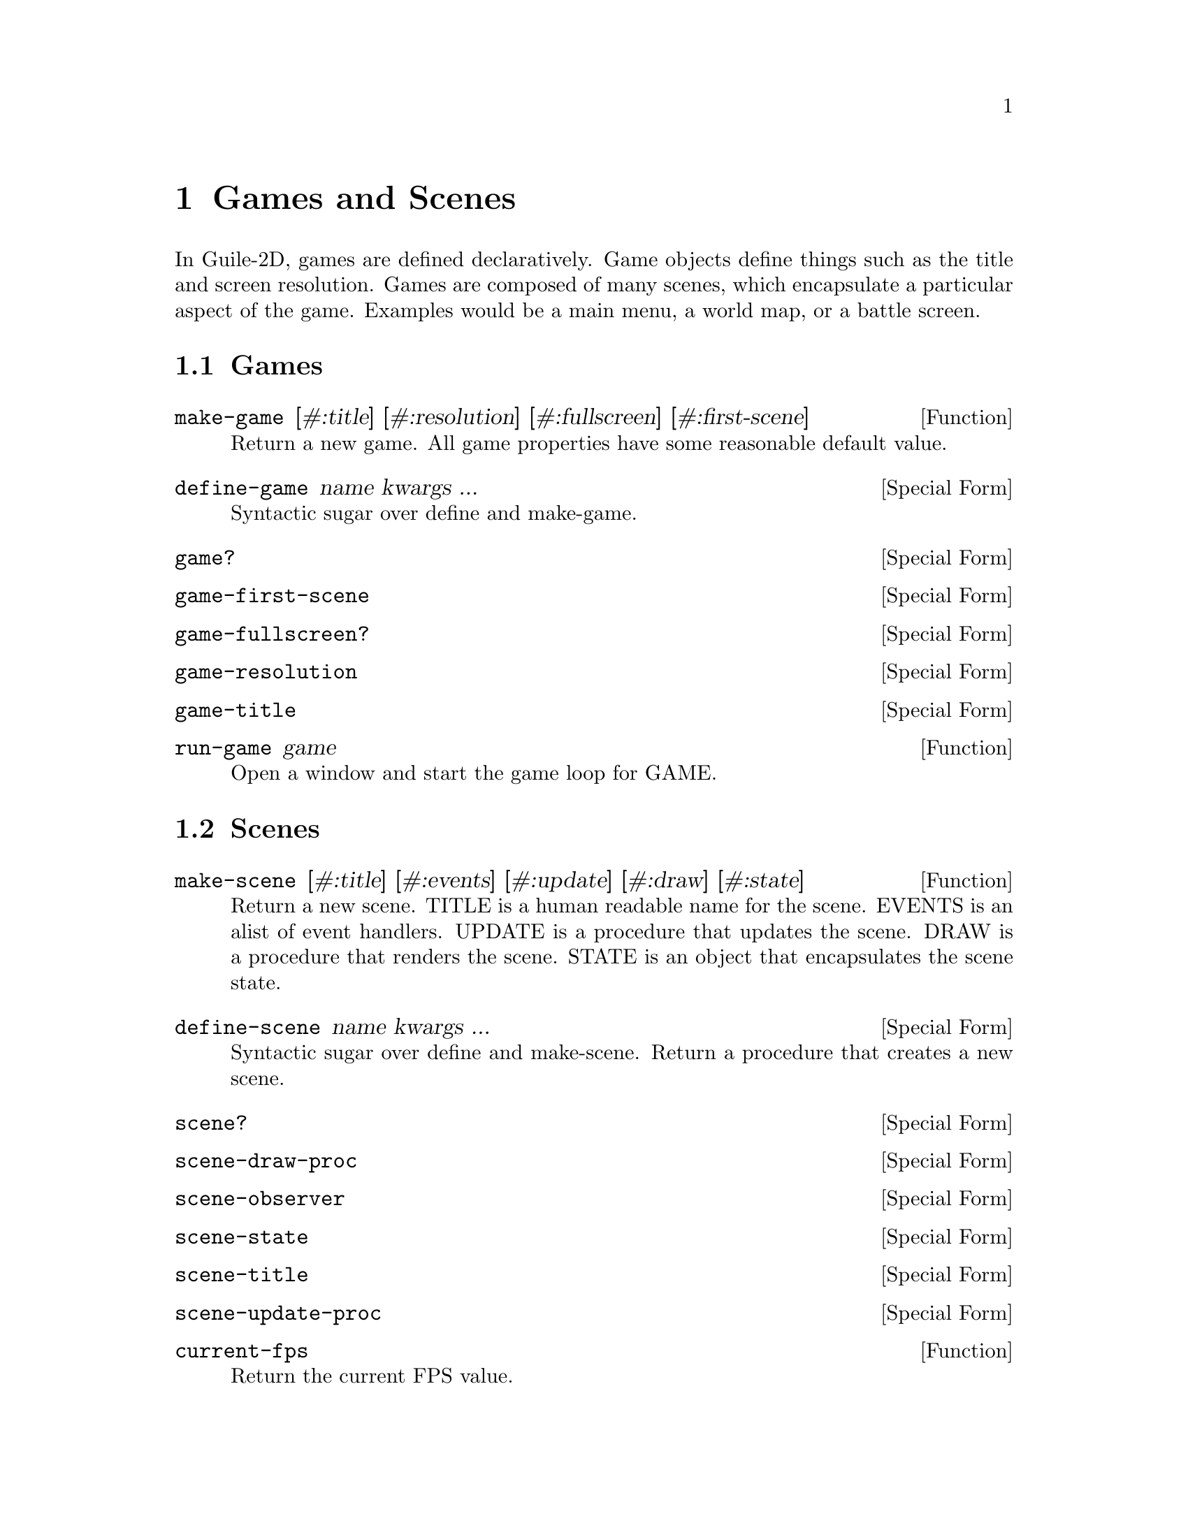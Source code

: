 @node Games and Scenes
@chapter Games and Scenes

In Guile-2D, games are defined declaratively. Game objects define
things such as the title and screen resolution. Games are composed of
many scenes, which encapsulate a particular aspect of the
game. Examples would be a main menu, a world map, or a battle screen.

@node Games
@section Games

@anchor{2d game make-game}@defun make-game [#:title] [#:resolution] [#:fullscreen] [#:first-scene]
Return a new game.  All game properties have some reasonable default
value.

@end defun

@anchor{2d game define-game}@defspec define-game name kwargs ...
Syntactic sugar over define and make-game.

@end defspec

@anchor{2d game game?}@defspec game?
@end defspec

@anchor{2d game game-first-scene}@defspec game-first-scene
@end defspec

@anchor{2d game game-fullscreen?}@defspec game-fullscreen?
@end defspec

@anchor{2d game game-resolution}@defspec game-resolution
@end defspec

@anchor{2d game game-title}@defspec game-title
@end defspec

@anchor{2d game run-game}@defun run-game game
Open a window and start the game loop for GAME.

@end defun

@node Scenes
@section Scenes

@anchor{2d game make-scene}@defun make-scene [#:title] [#:events] [#:update] [#:draw] [#:state]
Return a new scene.  TITLE is a human readable name for the scene.
EVENTS is an alist of event handlers.  UPDATE is a procedure that
updates the scene.  DRAW is a procedure that renders the scene.  STATE
is an object that encapsulates the scene state.

@end defun

@anchor{2d game define-scene}@defspec define-scene name kwargs ...
Syntactic sugar over define and make-scene.  Return a procedure that
creates a new scene.

@end defspec

@anchor{2d game scene?}@defspec scene?
@end defspec

@anchor{2d game scene-draw-proc}@defspec scene-draw-proc
@end defspec

@anchor{2d game scene-observer}@defspec scene-observer
@end defspec

@anchor{2d game scene-state}@defspec scene-state
@end defspec

@anchor{2d game scene-title}@defspec scene-title
@end defspec

@anchor{2d game scene-update-proc}@defspec scene-update-proc
@end defspec

@anchor{2d game current-fps}@defun current-fps
Return the current FPS value.

@end defun

@anchor{2d game default-scene-events}@defun default-scene-events
@end defun

@anchor{2d game draw-scene}@defun draw-scene scene
Draw SCENE.

@end defun

@anchor{2d game pop-scene}@defun pop-scene
Exit the current scene and resume the previous scene.  If there is no
previous scene, the game loop will terminate.

@end defun

@anchor{2d game push-scene}@defun push-scene scene
Pause the current scene and start SCENE upon next game tick.

@end defun

@anchor{2d game replace-scene}@defun replace-scene scene
@end defun

@anchor{2d game scene-trigger}@defun scene-trigger scene event-type . args
Trigger an event on the scene observer.

@end defun

@anchor{2d game update-scene}@defun update-scene scene
Update SCENE.

@end defun
